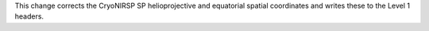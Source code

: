 This change corrects the CryoNIRSP SP helioprojective and equatorial spatial coordinates and writes these to the Level 1 headers.
